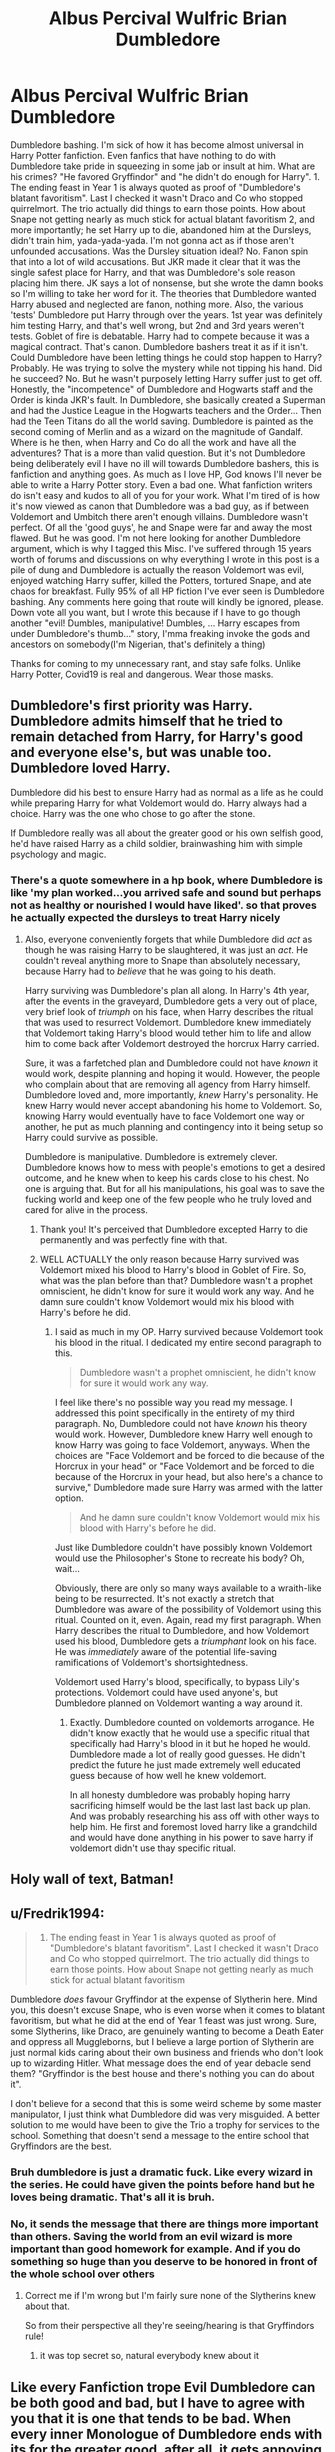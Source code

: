 #+TITLE: Albus Percival Wulfric Brian Dumbledore

* Albus Percival Wulfric Brian Dumbledore
:PROPERTIES:
:Author: HarmioneIsBliss
:Score: 52
:DateUnix: 1598077869.0
:DateShort: 2020-Aug-22
:FlairText: Misc
:END:
Dumbledore bashing. I'm sick of how it has become almost universal in Harry Potter fanfiction. Even fanfics that have nothing to do with Dumbledore take pride in squeezing in some jab or insult at him. What are his crimes? "He favored Gryffindor" and "he didn't do enough for Harry". 1. The ending feast in Year 1 is always quoted as proof of "Dumbledore's blatant favoritism". Last I checked it wasn't Draco and Co who stopped quirrelmort. The trio actually did things to earn those points. How about Snape not getting nearly as much stick for actual blatant favoritism 2, and more importantly; he set Harry up to die, abandoned him at the Dursleys, didn't train him, yada-yada-yada. I'm not gonna act as if those aren't unfounded accusations. Was the Dursley situation ideal? No. Fanon spin that into a lot of wild accusations. But JKR made it clear that it was the single safest place for Harry, and that was Dumbledore's sole reason placing him there. JK says a lot of nonsense, but she wrote the damn books so I'm willing to take her word for it. The theories that Dumbledore wanted Harry abused and neglected are fanon, nothing more. Also, the various 'tests' Dumbledore put Harry through over the years. 1st year was definitely him testing Harry, and that's well wrong, but 2nd and 3rd years weren't tests. Goblet of fire is debatable. Harry had to compete because it was a magical contract. That's canon. Dumbledore bashers treat it as if it isn't. Could Dumbledore have been letting things he could stop happen to Harry? Probably. He was trying to solve the mystery while not tipping his hand. Did he succeed? No. But he wasn't purposely letting Harry suffer just to get off. Honestly, the "incompetence" of Dumbledore and Hogwarts staff and the Order is kinda JKR's fault. In Dumbledore, she basically created a Superman and had the Justice League in the Hogwarts teachers and the Order... Then had the Teen Titans do all the world saving. Dumbledore is painted as the second coming of Merlin and as a wizard on the magnitude of Gandalf. Where is he then, when Harry and Co do all the work and have all the adventures? That is a more than valid question. But it's not Dumbledore being deliberately evil I have no ill will towards Dumbledore bashers, this is fanfiction and anything goes. As much as I love HP, God knows I'll never be able to write a Harry Potter story. Even a bad one. What fanfiction writers do isn't easy and kudos to all of you for your work. What I'm tired of is how it's now viewed as canon that Dumbledore was a bad guy, as if between Voldemort and Umbitch there aren't enough villains. Dumbledore wasn't perfect. Of all the 'good guys', he and Snape were far and away the most flawed. But he was good. I'm not here looking for another Dumbledore argument, which is why I tagged this Misc. I've suffered through 15 years worth of forums and discussions on why everything I wrote in this post is a pile of dung and Dumbledore is actually the reason Voldemort was evil, enjoyed watching Harry suffer, killed the Potters, tortured Snape, and ate chaos for breakfast. Fully 95% of all HP fiction I've ever seen is Dumbledore bashing. Any comments here going that route will kindly be ignored, please. Down vote all you want, but I wrote this because if I have to go though another "evil! Dumbles, manipulative! Dumbles, ... Harry escapes from under Dumbledore's thumb..." story, I'mma freaking invoke the gods and ancestors on somebody(I'm Nigerian, that's definitely a thing)

Thanks for coming to my unnecessary rant, and stay safe folks. Unlike Harry Potter, Covid19 is real and dangerous. Wear those masks.


** Dumbledore's first priority was Harry. Dumbledore admits himself that he tried to remain detached from Harry, for Harry's good and everyone else's, but was unable too. Dumbledore loved Harry.

Dumbledore did his best to ensure Harry had as normal as a life as he could while preparing Harry for what Voldemort would do. Harry always had a choice. Harry was the one who chose to go after the stone.

If Dumbledore really was all about the greater good or his own selfish good, he'd have raised Harry as a child soldier, brainwashing him with simple psychology and magic.
:PROPERTIES:
:Author: Impossible-Poetry
:Score: 32
:DateUnix: 1598081069.0
:DateShort: 2020-Aug-22
:END:

*** There's a quote somewhere in a hp book, where Dumbledore is like 'my plan worked...you arrived safe and sound but perhaps not as healthy or nourished I would have liked'. so that proves he actually expected the dursleys to treat Harry nicely
:PROPERTIES:
:Author: MrMagmaplayz
:Score: 21
:DateUnix: 1598081633.0
:DateShort: 2020-Aug-22
:END:

**** Also, everyone conveniently forgets that while Dumbledore did /act/ as though he was raising Harry to be slaughtered, it was just an /act/. He couldn't reveal anything more to Snape than absolutely necessary, because Harry had to /believe/ that he was going to his death.

Harry surviving was Dumbledore's plan all along. In Harry's 4th year, after the events in the graveyard, Dumbledore gets a very out of place, very brief look of /triumph/ on his face, when Harry describes the ritual that was used to resurrect Voldemort. Dumbledore knew immediately that Voldemort taking Harry's blood would tether him to life and allow him to come back after Voldemort destroyed the horcrux Harry carried.

Sure, it was a farfetched plan and Dumbledore could not have /known/ it would work, despite planning and hoping it would. However, the people who complain about that are removing all agency from Harry himself. Dumbledore loved and, more importantly, /knew/ Harry's personality. He knew Harry would never accept abandoning his home to Voldemort. So, knowing Harry would eventually have to face Voldemort one way or another, he put as much planning and contingency into it being setup so Harry could survive as possible.

Dumbledore is manipulative. Dumbledore is extremely clever. Dumbledore knows how to mess with people's emotions to get a desired outcome, and he knew when to keep his cards close to his chest. No one is arguing that. But for all his manipulations, his goal was to save the fucking world and keep one of the few people who he truly loved and cared for alive in the process.
:PROPERTIES:
:Author: FerusGrim
:Score: 34
:DateUnix: 1598084724.0
:DateShort: 2020-Aug-22
:END:

***** Thank you! It's perceived that Dumbledore excepted Harry to die permanently and was perfectly fine with that.
:PROPERTIES:
:Author: HarmioneIsBliss
:Score: 10
:DateUnix: 1598084892.0
:DateShort: 2020-Aug-22
:END:


***** WELL ACTUALLY the only reason because Harry survived was Voldemort mixed his blood to Harry's blood in Goblet of Fire. So, what was the plan before than that? Dumbledore wasn't a prophet omniscient, he didn't know for sure it would work any way. And he damn sure couldn't know Voldemort would mix his blood with Harry's before he did.
:PROPERTIES:
:Author: fra080389
:Score: -8
:DateUnix: 1598099913.0
:DateShort: 2020-Aug-22
:END:

****** I said as much in my OP. Harry survived because Voldemort took his blood in the ritual. I dedicated my entire second paragraph to this.

#+begin_quote
  Dumbledore wasn't a prophet omniscient, he didn't know for sure it would work any way.
#+end_quote

I feel like there's no possible way you read my message. I addressed this point specifically in the entirety of my third paragraph. No, Dumbledore could not have /known/ his theory would work. However, Dumbledore knew Harry well enough to know Harry was going to face Voldemort, anyways. When the choices are "Face Voldemort and be forced to die because of the Horcrux in your head" or "Face Voldemort and be forced to die because of the Horcrux in your head, but also here's a chance to survive," Dumbledore made sure Harry was armed with the latter option.

#+begin_quote
  And he damn sure couldn't know Voldemort would mix his blood with Harry's before he did.
#+end_quote

Just like Dumbledore couldn't have possibly known Voldemort would use the Philosopher's Stone to recreate his body? Oh, wait...

Obviously, there are only so many ways available to a wraith-like being to be resurrected. It's not exactly a stretch that Dumbledore was aware of the possibility of Voldemort using this ritual. Counted on it, even. Again, read my first paragraph. When Harry describes the ritual to Dumbledore, and how Voldemort used his blood, Dumbledore gets a /triumphant/ look on his face. He was /immediately/ aware of the potential life-saving ramifications of Voldemort's shortsightedness.

Voldemort used Harry's blood, specifically, to bypass Lily's protections. Voldemort could have used anyone's, but Dumbledore planned on Voldemort wanting a way around it.
:PROPERTIES:
:Author: FerusGrim
:Score: 11
:DateUnix: 1598101887.0
:DateShort: 2020-Aug-22
:END:

******* Exactly. Dumbledore counted on voldemorts arrogance. He didn't know exactly that he would use a specific ritual that specifically had Harry's blood in it but he hoped he would. Dumbledore made a lot of really good guesses. He didn't predict the future he just made extremely well educated guess because of how well he knew voldemort.

In all honesty dumbledore was probably hoping harry sacrificing himself would be the last last last back up plan. And was probably researching his ass off with other ways to help him. He first and foremost loved harry like a grandchild and would have done anything in his power to save harry if voldemort didn't use thay specific ritual.
:PROPERTIES:
:Author: chocolatenuttty
:Score: 6
:DateUnix: 1598152700.0
:DateShort: 2020-Aug-23
:END:


** Holy wall of text, Batman!
:PROPERTIES:
:Author: WhosThisGeek
:Score: 6
:DateUnix: 1598120253.0
:DateShort: 2020-Aug-22
:END:


** u/Fredrik1994:
#+begin_quote

  1. The ending feast in Year 1 is always quoted as proof of "Dumbledore's blatant favoritism". Last I checked it wasn't Draco and Co who stopped quirrelmort. The trio actually did things to earn those points. How about Snape not getting nearly as much stick for actual blatant favoritism
#+end_quote

Dumbledore /does/ favour Gryffindor at the expense of Slytherin here. Mind you, this doesn't excuse Snape, who is even worse when it comes to blatant favoritism, but what he did at the end of Year 1 feast was just wrong. Sure, some Slytherins, like Draco, are genuinely wanting to become a Death Eater and oppress all Muggleborns, but I believe a large portion of Slytherin are just normal kids caring about their own business and friends who don't look up to wizarding Hitler. What message does the end of year debacle send them? "Gryffindor is the best house and there's nothing you can do about it".

I don't believe for a second that this is some weird scheme by some master manipulator, I just think what Dumbledore did was very misguided. A better solution to me would have been to give the Trio a trophy for services to the school. Something that doesn't send a message to the entire school that Gryffindors are the best.
:PROPERTIES:
:Author: Fredrik1994
:Score: 9
:DateUnix: 1598111802.0
:DateShort: 2020-Aug-22
:END:

*** Bruh dumbledore is just a dramatic fuck. Like every wizard in the series. He could have given the points before hand but he loves being dramatic. That's all it is bruh.
:PROPERTIES:
:Author: chocolatenuttty
:Score: 3
:DateUnix: 1598152360.0
:DateShort: 2020-Aug-23
:END:


*** No, it sends the message that there are things more important than others. Saving the world from an evil wizard is more important than good homework for example. And if you do something so huge than you deserve to be honored in front of the whole school over others
:PROPERTIES:
:Author: Schak_Raven
:Score: 5
:DateUnix: 1598112330.0
:DateShort: 2020-Aug-22
:END:

**** Correct me if I'm wrong but I'm fairly sure none of the Slytherins knew about that.

So from their perspective all they're seeing/hearing is that Gryffindors rule!
:PROPERTIES:
:Author: Anglo-Saxon-Jackson
:Score: 2
:DateUnix: 1598124809.0
:DateShort: 2020-Aug-23
:END:

***** it was top secret so, natural everybody knew about it
:PROPERTIES:
:Author: Schak_Raven
:Score: 6
:DateUnix: 1598126664.0
:DateShort: 2020-Aug-23
:END:


** Like every Fanfiction trope Evil Dumbledore can be both good and bad, but I have to agree with you that it is one that tends to be bad. When every inner Monologue of Dumbledore ends with its for the greater good, after all, it gets annoying pretty quickly.\\
My problem with Dumbledores Character lies in JKs Worldbuilding and the paradox she creates with Dumbledores Character. On the one Dumbledore is the greatest Wizard alive defeated of Grindelwald, Headmaster of Hogwarts School of Witchcraft and Wizardry, supreme Mugwump, etc. etc.. Dumbledore is painted as the most influential figure in the British wizarding community. On the other hand, we have a society which is bigoted to its core, the most important Subject in Hogwarts is taught by a boring ghost (yes I consider history to be the most important subject at Hogwarts), the Potions Master is outright abusive of the children in his care and makes eleven-year-olds cry regularly and you all the things that don't make much sense in the Wizarding World.\\
When one would look at how Dumbledores character is depicted in the books and how many of those problems he should be able to solve, and how little he apparently is doing to solve them is what makes his character a paradox because, according to his characterization he should try to solve them.
:PROPERTIES:
:Author: Simoerys
:Score: 8
:DateUnix: 1598100050.0
:DateShort: 2020-Aug-22
:END:


** I think the reason is there are so many holes in the original stories that its easy to take whatever path you want. Some of these questions take a little more creativity, but there are still questions there that can be open to interpretation and filling in details without changing canon up to a divergence point. We also just saw the highlights of each year, so alot of details about how much teaching/learning would have been at Hogwarts just aren't available.

Were the dursleys behavior abusive? Did Dumbledore endorse the abuse? Did he know Sirius was innocent? Did he have a trial? How much power did he have as Chief warlock to get a new/first trial? How complacent/controlling/corrupt was the ministry? Did Dumbledore have the power to change? How controlling was he about Harry's home life? What would he have done if Harry had resisted? Was Dumbledore testing nature vs nurture theory? Harry and Tom had VERY similar living situations. How much training was Harry given? In the ultimate fight especially in the movies Harry holds on for himself well. How much leeway was in the TWT contracts? Was there a way for Harry to have been released from TWT? How poorly did Snape/Binns/Trewlandy really teach? Is the teaching at Hogwarts stagnating? How comprehensive is a Hogwarts education?\\
Could a 15yo really stand up to an adult wizard (5th year ministry battle)? How aware was Dumbledore of the infiltration of the school (quirell/moody)? Was the Sorcerer's Stone real? How safe was the stone in the final room/mirror? Were there other safeguards in the final room? If the kids had listened to McGonagall about the stone being safe would Tom have been restored? Could the stone have been stuck under Fidelis? Could the Fidelis have been more widely/effectively used? How effective was the order truly?\\
How many people were truly sacrificed knowingly? Why allow the petrified students to remain petrified so long? Did/how much did he know about the basilisk/cos? Were blood quills illegal? How involved were goblins in Inheritance/Wills/Vaults? Was there a Potter Will? What were the Details?

These are just what I can think of right now. Im sure there are plenty of others. But how you answer these questions determines how manipulative/evil/complacent Dumbledore is on things.

Most people forget that the intended audience for the Books were readers that were the same age as Harry. (11yo for HPSS.... 17yo for HPDH) Not full adults who would really come up with these types of questions.

Like all things in life, fanfiction follows cycles. For whatever reason the conrolling/manip/evil dumbles is the trend. Although the time of the truly good, prolific HP FF is past. There are still good stories being written, but they are harder to find, and get updated on less frequent schedules.
:PROPERTIES:
:Author: tarheelgrey
:Score: 7
:DateUnix: 1598095631.0
:DateShort: 2020-Aug-22
:END:

*** In a flashback, we see Dumbledore tell Snape to keep an eye on Quirrel, so we know that he was somewhat aware of the infiltration
:PROPERTIES:
:Author: MrMagmaplayz
:Score: 3
:DateUnix: 1598095986.0
:DateShort: 2020-Aug-22
:END:


*** This is exactly it. JKR created a mistake in Dumbledore having all that power in his numerous official positions, authority in decisions over Harry's life as well as power over Hogwarts and in his influence over the general Wizarding world. HP is a children's series before all else. The children had to be the ones having all the adventures and saving the world. But Dumbledore having so much power and not doing anything was an error.

Someone posted recently here that Dumbledore would have been easier to sell across if he had been portrayed as feeling every one of his 100 odd years. If he had been weaker after Grindelwald and the 1st war against Voldemort. If his positions as Chief Warlock and Supreme Mugwump had been entirely ceremonial. The spritely, sharp as a whip Dumbledore in canon couldn't get away with the bare minimum. I understand that. But the bashing has become too rabid and excessive
:PROPERTIES:
:Author: HarmioneIsBliss
:Score: 3
:DateUnix: 1598105139.0
:DateShort: 2020-Aug-22
:END:


** I fucking know right\\
it's as if people believe that poking holes in a soft magic children's book proves their theory correct
:PROPERTIES:
:Author: mystictutor
:Score: 7
:DateUnix: 1598097437.0
:DateShort: 2020-Aug-22
:END:


** I love it when people act like Snape is a good guy, Dumbledore is a bad guy, and Dumbledore always gives points to Gryffindor "because Harry", even through he wanted Harry to die. Like, people likes to conveniently forget the entire past of Snape, from his actions as a notorious, Inner Circle Death Eater, to the many times he decided to bully young children to satisfy is ego. But, little did you know, he liked Lily and gave some of his memories to Harry after he died, so I guess he's a good guy ?

Now Dumbledore, ooooh Dumbledore ! This pesky Dumbledore, always giving points to the Golden Trio for risking their lives ! I mean, 50 points for having faced a giant army of magically animated marble pawns in Chess ? How dare he ! Fortunately McGonagall is there to save the day, by withdrawing 20 points to Slytherin but 50 for Gryffindor for the same reasons, these reasons being "being caught outside after curfew for the first time".

I mean, almost dying is worth the same than getting caught after curfew, and that's good ! Right ?

This damnable Dumbledore, who DARED trust the Dursleys to treat their own kin as family ! He could have checked regularly, even despite the fact the Dursleys hates all things magical and Lily must have said so multiple times ! I mean, it wouldn't have made things worse, right ?

And how dare he not do anything after Harry was chosen as a Triwizard champion ? It was only a magically binding contract, to a tournament that was stopped ages ago !

For fuck's sake, he killed his sister ! Sorta, kinda. That means he's evil, even tho he regretted it - alegedly !

And look, the shady dude that's also his brother told the golden trio that Dumbledore liked to control things ! That means he's true evil, right ?

​

All in all, yeah Dumbledore made mistakes, but I really hate how he's treated as a monster yet people that bash him seems to like Snape and Draco, who are quite worse.
:PROPERTIES:
:Author: White_fri2z
:Score: 3
:DateUnix: 1598298171.0
:DateShort: 2020-Aug-25
:END:

*** This is exactly it. Snape gets a pass because 'aLWaYs' and because Alan Rickman was so perfect in the role it hurt. People call his maniacal obsession with Lily 'love' and use it to excuse his prejudice, savage pettiness, cruelty and just plain meanness. And don't get me started on the Malfoys. Draco was nothing more than a schoolyard bully with zero courage and even less cunning and ambition. But Tom Felton is handsome and the Malfoys are a cute family who switched sides at the last second so they're alright.

I don't even hate the Malfoys or Snape. But people are willing to give them the benefit of the doubt and give em a pass but apparently Dumbledore is Evil von Evilson, Lord of the Greater Good and Manipulation
:PROPERTIES:
:Author: HarmioneIsBliss
:Score: 2
:DateUnix: 1598307670.0
:DateShort: 2020-Aug-25
:END:


** Just Shut up. And take the highest honour I can award you: An Upvote.
:PROPERTIES:
:Author: Rishabh_0507
:Score: 4
:DateUnix: 1598096752.0
:DateShort: 2020-Aug-22
:END:


** u/KonoCrowleyDa:
#+begin_quote
  The ending feast in Year 1 is always quoted as proof of "Dumbledore's blatant favoritism". Last I checked it wasn't Draco and Co who stopped quirrelmort. The trio actually did things to earn those points
#+end_quote

Except there were 3 days between the Leaving Feast and Harry & Co stopping Quirrelmort. Dumbledore waited the very last moment, after the banners had been changed to green and silver and the Slytherins thought they had won, to give the points.

Why couldn't he give the points during the 3 days between the Feast and the trio stopping Quirrelmort?

Thsi was a deliberate humiliation of the Slytherins.
:PROPERTIES:
:Author: KonoCrowleyDa
:Score: 4
:DateUnix: 1598128634.0
:DateShort: 2020-Aug-23
:END:

*** Or maybe he wanted to award those points when Harry could be present at the feast?
:PROPERTIES:
:Author: artnfalk
:Score: 3
:DateUnix: 1598134397.0
:DateShort: 2020-Aug-23
:END:


** Please, don't hold it in. Tell us how you really feel.

In all seriousness though, I agree with you.
:PROPERTIES:
:Author: artnfalk
:Score: 1
:DateUnix: 1598134323.0
:DateShort: 2020-Aug-23
:END:


** The Super Carlin Brothers on YouTube have a really good series of videos explaining Dumbledore's action and plans. I don't absolutely agree with everything they say but it is super inciteful.
:PROPERTIES:
:Author: OrienRex
:Score: -1
:DateUnix: 1598109821.0
:DateShort: 2020-Aug-22
:END:
